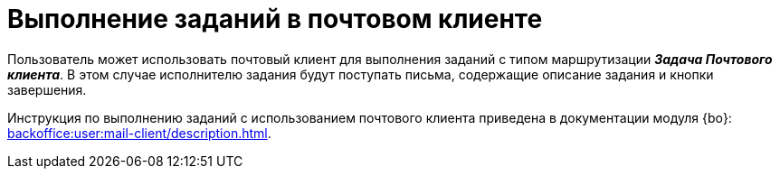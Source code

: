 = Выполнение заданий в почтовом клиенте

Пользователь может использовать почтовый клиент для выполнения заданий с типом маршрутизации *_Задача Почтового клиента_*. В этом случае исполнителю задания будут поступать письма, содержащие описание задания и кнопки завершения.

Инструкция по выполнению заданий с использованием почтового клиента приведена в документации модуля {bo}: xref:backoffice:user:mail-client/description.adoc[].
